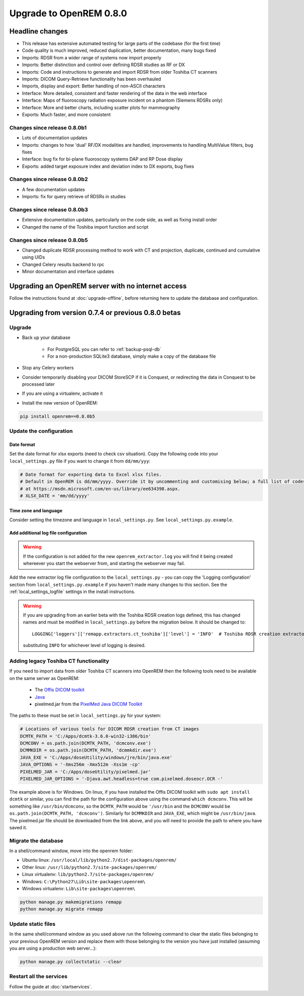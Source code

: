 ########################
Upgrade to OpenREM 0.8.0
########################

****************
Headline changes
****************

* This release has extensive automated testing for large parts of the codebase (for the first time)
* Code quality is much improved, reduced duplication, better documentation, many bugs fixed
* Imports: RDSR from a wider range of systems now import properly
* Imports: Better distinction and control over defining RDSR studies as RF or DX
* Imports: Code and instructions to generate and import RDSR from older Toshiba CT scanners
* Imports: DICOM Query-Retrieve functionality has been overhauled
* Imports, display and export: Better handling of non-ASCII characters
* Interface: More detailed, consistent and faster rendering of the data in the web interface
* Interface: Maps of fluoroscopy radiation exposure incident on a phantom (Siemens RDSRs only)
* Interface: More and better charts, including scatter plots for mammography
* Exports: Much faster, and more consistent

Changes since release 0.8.0b1
=============================

* Lots of documentation updates
* Imports: changes to how 'dual' RF/DX modalities are handled, improvements to handling MultiValue filters, bug fixes
* Interface: bug fix for bi-plane fluoroscopy systems DAP and RP Dose display
* Exports: added target exposure index and deviation index to DX exports, bug fixes

Changes since release 0.8.0b2
=============================

* A few documentation updates
* Imports: fix for query retrieve of RDSRs in studies

Changes since release 0.8.0b3
=============================

* Extensive documentation updates, particularly on the code side, as well as fixing install order
* Changed the name of the Toshiba import function and script

Changes since release 0.8.0b5
=============================

* Changed duplicate RDSR processing method to work with CT and projection, duplicate, continued and cumulative using
  UIDs
* Changed Celery results backend to rpc
* Minor documentation and interface updates

***************************************************
Upgrading an OpenREM server with no internet access
***************************************************

Follow the instructions found at :doc:`upgrade-offline`, before returning here to update the database and configuration.

****************************************************
Upgrading from version 0.7.4 or previous 0.8.0 betas
****************************************************

Upgrade
=======

* Back up your database

    * For PostgreSQL you can refer to :ref:`backup-psql-db`
    * For a non-production SQLite3 database, simply make a copy of the database file

* Stop any Celery workers

* Consider temporarily disabling your DICOM StoreSCP if it is Conquest, or redirecting the data in Conquest to be
  processed later

* If you are using a virtualenv, activate it

* Install the new version of OpenREM:

.. sourcecode:: bash

    pip install openrem==0.8.0b5

..  _upgradefrom074:

Update the configuration
========================

Date format
^^^^^^^^^^^
Set the date format for xlsx exports (need to check csv situation). Copy the following code into your
``local_settings.py`` file if you want to change it from ``dd/mm/yyy``:

.. sourcecode:: python

    # Date format for exporting data to Excel xlsx files.
    # Default in OpenREM is dd/mm/yyyy. Override it by uncommenting and customising below; a full list of codes is available
    # at https://msdn.microsoft.com/en-us/library/ee634398.aspx.
    # XLSX_DATE = 'mm/dd/yyyy'

Time zone and language
^^^^^^^^^^^^^^^^^^^^^^

Consider setting the timezone and language in ``local_settings.py``. See ``local_settings.py.example``.

Add additional log file configuration
^^^^^^^^^^^^^^^^^^^^^^^^^^^^^^^^^^^^^

.. warning::

    If the configuration is not added for the new ``openrem_extractor.log`` you will find it being created whereever
    you start the webserver from, and starting the webserver may fail.

Add the new extractor log file configuration to the ``local_settings.py`` - you can copy the 'Logging
configuration' section from  ``local_settings.py.example`` if you haven't made many changes to this section. See the
:ref:`local_settings_logfile` settings in the install instructions.

.. warning::

    If you are upgrading from an earlier beta with the Toshiba RDSR creation logs defined, this has changed names
    and must be modified in ``local_settings.py`` before the migration below. It should be changed to::

        LOGGING['loggers']['remapp.extractors.ct_toshiba']['level'] = 'INFO'  # Toshiba RDSR creation extractor logs

    substituting ``INFO`` for whichever level of logging is desired.

Adding legacy Toshiba CT functionality
======================================

If you need to import data from older Toshiba CT scanners into OpenREM then the following tools need to be available
on the same server as OpenREM:

    * The `Offis DICOM toolkit`_
    * `Java`_
    * pixelmed.jar from the `PixelMed Java DICOM Toolkit`_

The paths to these must be set in ``local_settings.py`` for your system:

.. sourcecode:: python

    # Locations of various tools for DICOM RDSR creation from CT images
    DCMTK_PATH = 'C:/Apps/dcmtk-3.6.0-win32-i386/bin'
    DCMCONV = os.path.join(DCMTK_PATH, 'dcmconv.exe')
    DCMMKDIR = os.path.join(DCMTK_PATH, 'dcmmkdir.exe')
    JAVA_EXE = 'C:/Apps/doseUtility/windows/jre/bin/java.exe'
    JAVA_OPTIONS = '-Xms256m -Xmx512m -Xss1m -cp'
    PIXELMED_JAR = 'C:/Apps/doseUtility/pixelmed.jar'
    PIXELMED_JAR_OPTIONS = '-Djava.awt.headless=true com.pixelmed.doseocr.OCR -'

The example above is for Windows. On linux,
if you have installed the Offis DICOM toolkit with ``sudo apt install dcmtk`` or similar, you can find the path for the
configuration above using the command ``which dcmconv``. This will be something like ``/usr/bin/dcmconv``, so the
``DCMTK_PATH`` would be ``'/usr/bin`` and the ``DCMCONV`` would be ``os.path.join(DCMTK_PATH, 'dcmconv')``. Similarly
for ``DCMMKDIR`` and ``JAVA_EXE``, which might be ``/usr/bin/java``. The pixelmed.jar file should be downloaded from
the link above, and you will need to provide the path to where you have saved it.


Migrate the database
====================

In a shell/command window, move into the openrem folder:

* Ubuntu linux: ``/usr/local/lib/python2.7/dist-packages/openrem/``
* Other linux: ``/usr/lib/python2.7/site-packages/openrem/``
* Linux virtualenv: ``lib/python2.7/site-packages/openrem/``
* Windows: ``C:\Python27\Lib\site-packages\openrem\``
* Windows virtualenv: ``Lib\site-packages\openrem\``

.. sourcecode:: bash

    python manage.py makemigrations remapp
    python manage.py migrate remapp


Update static files
===================

In the same shell/command window as you used above run the following command to clear the static files
belonging to your previous OpenREM version and replace them with those belonging to the version you have
just installed (assuming you are using a production web server...):

.. sourcecode:: bash

    python manage.py collectstatic --clear


Restart all the services
========================

Follow the guide at :doc:`startservices`.

..  _@rijkhorst: https://bitbucket.org/rijkhorst/
.. _`Offis DICOM toolkit`: http://dicom.offis.de/dcmtk.php.en
.. _`Java`: http://java.com/en/download/
.. _`PixelMed Java DICOM Toolkit`: http://www.pixelmed.com/dicomtoolkit.html
